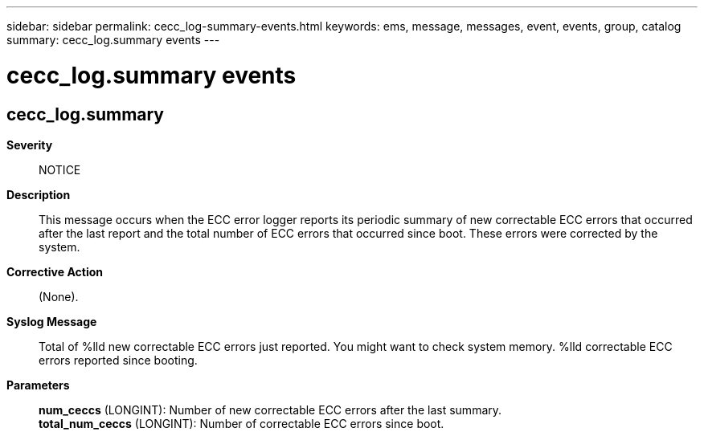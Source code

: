 ---
sidebar: sidebar
permalink: cecc_log-summary-events.html
keywords: ems, message, messages, event, events, group, catalog
summary: cecc_log.summary events
---

= cecc_log.summary events
:toclevels: 1
:hardbreaks:
:nofooter:
:icons: font
:linkattrs:
:imagesdir: ./media/

== cecc_log.summary
*Severity*::
NOTICE
*Description*::
This message occurs when the ECC error logger reports its periodic summary of new correctable ECC errors that occurred after the last report and the total number of ECC errors that occurred since boot. These errors were corrected by the system.
*Corrective Action*::
(None).
*Syslog Message*::
Total of %lld new correctable ECC errors just reported. You might want to check system memory. %lld correctable ECC errors reported since booting.
*Parameters*::
*num_ceccs* (LONGINT): Number of new correctable ECC errors after the last summary.
*total_num_ceccs* (LONGINT): Number of correctable ECC errors since boot.
